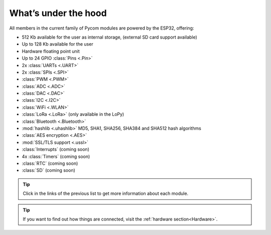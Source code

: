 *********************
What’s under the hood
*********************

All members in the current family of Pycom modules are powered by the ESP32, offering:

- 512 Kb available for the user as internal storage, (external SD card support available)
- Up to 128 Kb available for the user
- Hardware floating point unit
- Up to 24 GPIO :class:`Pins <.Pin>`
- 2x :class:`UARTs <.UART>`
- 2x :class:`SPIs <.SPI>`
- :class:`PWM <.PWM>`
- :class:`ADC <.ADC>`
- :class:`DAC <.DAC>`
- :class:`I2C <.I2C>`
- :class:`WiFi <.WLAN>`
- :class:`LoRa <.LoRa>` (only available in the LoPy)
- :class:`Bluetooth <.Bluetooth>`
- :mod:`hashlib <.uhashlib>` MD5, SHA1, SHA256, SHA384 and SHA512 hash algorithms
- :class:`AES encryption <.AES>`
- :mod:`SSL/TLS support <.ussl>`
- :class:`Interrupts` (coming soon)
- 4x :class:`Timers` (coming soon)
- :class:`RTC` (coming soon)
- :class:`SD` (coming soon)


.. #todo: add note in the next comment. Add links in the previous list. To the ones not yet in place, add a link to the “work in progress” section.

.. tip::
    Click in the links of the previous list to get more information about each module.

.. tip::
    If you want to find out how things are connected, visit the :ref:`hardware section<Hardware>`.
